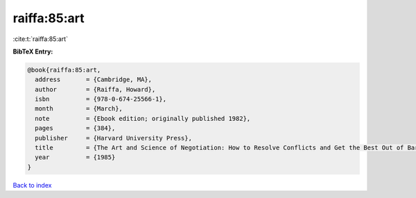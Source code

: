 raiffa:85:art
=============

:cite:t:`raiffa:85:art`

**BibTeX Entry:**

.. code-block:: bibtex

   @book{raiffa:85:art,
     address       = {Cambridge, MA},
     author        = {Raiffa, Howard},
     isbn          = {978-0-674-25566-1},
     month         = {March},
     note          = {Ebook edition; originally published 1982},
     pages         = {384},
     publisher     = {Harvard University Press},
     title         = {The Art and Science of Negotiation: How to Resolve Conflicts and Get the Best Out of Bargaining},
     year          = {1985}
   }

`Back to index <../By-Cite-Keys.html>`__
